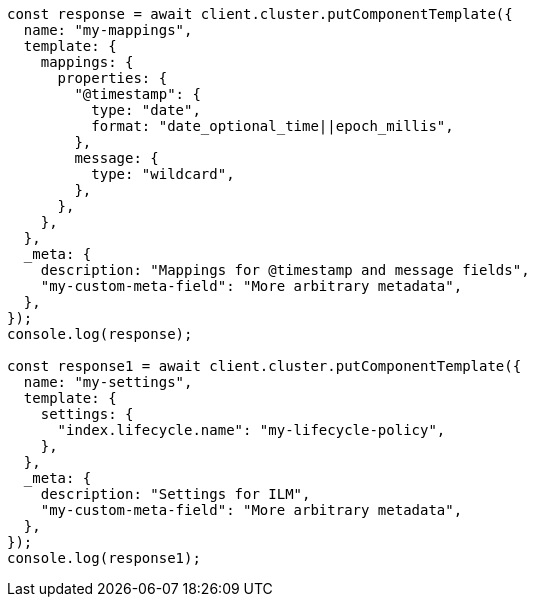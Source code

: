 // This file is autogenerated, DO NOT EDIT
// Use `node scripts/generate-docs-examples.js` to generate the docs examples

[source, js]
----
const response = await client.cluster.putComponentTemplate({
  name: "my-mappings",
  template: {
    mappings: {
      properties: {
        "@timestamp": {
          type: "date",
          format: "date_optional_time||epoch_millis",
        },
        message: {
          type: "wildcard",
        },
      },
    },
  },
  _meta: {
    description: "Mappings for @timestamp and message fields",
    "my-custom-meta-field": "More arbitrary metadata",
  },
});
console.log(response);

const response1 = await client.cluster.putComponentTemplate({
  name: "my-settings",
  template: {
    settings: {
      "index.lifecycle.name": "my-lifecycle-policy",
    },
  },
  _meta: {
    description: "Settings for ILM",
    "my-custom-meta-field": "More arbitrary metadata",
  },
});
console.log(response1);
----
